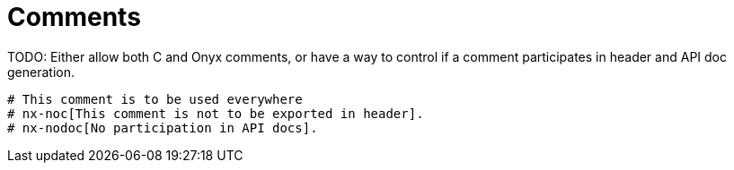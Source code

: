 # Comments

TODO: Either allow both C and Onyx comments, or have a way to control if a comment participates in header and API doc generation.

```nx
# This comment is to be used everywhere
# nx-noc[This comment is not to be exported in header].
# nx-nodoc[No participation in API docs].
```
